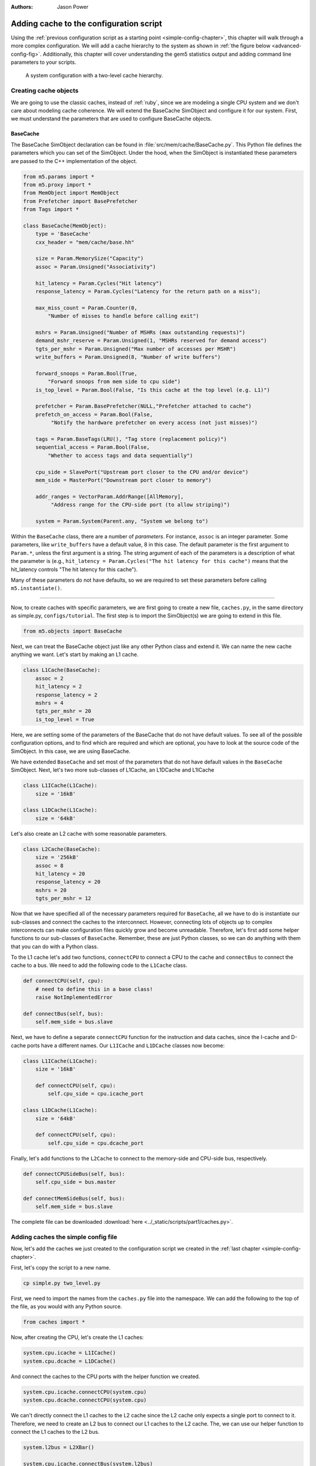 

:authors: Jason Power

.. _cache-config-chapter:

------------------------------------------
Adding cache to the configuration script
------------------------------------------

Using the :ref:`previous configuration script as a starting point <simple-config-chapter>`, this chapter will walk through a more complex configuration.
We will add a cache hierarchy to the system as shown in :ref:`the figure below <advanced-config-fig>`.
Additionally, this chapter will cover understanding the gem5 statistics output and adding command line parameters to your scripts.

.. _advanced-config-fig:

.. figure:: ../_static/figures/advanced_config.png
   :width: 40 %
   :alt: Visual representation of the simple system to simulate

   A system configuration with a two-level cache hierarchy.


Creating cache objects
~~~~~~~~~~~~~~~~~~~~~~

We are going to use the classic caches, instead of :ref:`ruby`, since we are modeling a single CPU system and we don't care about modeling cache coherence.
We will extend the BaseCache SimObject and configure it for our system.
First, we must understand the parameters that are used to configure BaseCache objects.

.. todo::

   We should add links to SimObjects like BaseCache that point to the doxygen on gem5's site.

BaseCache
**********************

The BaseCache SimObject declaration can be found in :file:`src/mem/cache/BaseCache.py`.
This Python file defines the parameters which you can set of the SimObject.
Under the hood, when the SimObject is instantiated these parameters are passed to the C++ implementation of the object.

.. code-block:: python

    from m5.params import *
    from m5.proxy import *
    from MemObject import MemObject
    from Prefetcher import BasePrefetcher
    from Tags import *
    
    class BaseCache(MemObject):
        type = 'BaseCache'
        cxx_header = "mem/cache/base.hh"
    
        size = Param.MemorySize("Capacity")
        assoc = Param.Unsigned("Associativity")
    
        hit_latency = Param.Cycles("Hit latency")
        response_latency = Param.Cycles("Latency for the return path on a miss");
    
        max_miss_count = Param.Counter(0,
            "Number of misses to handle before calling exit")
    
        mshrs = Param.Unsigned("Number of MSHRs (max outstanding requests)")
        demand_mshr_reserve = Param.Unsigned(1, "MSHRs reserved for demand access")
        tgts_per_mshr = Param.Unsigned("Max number of accesses per MSHR")
        write_buffers = Param.Unsigned(8, "Number of write buffers")
    
        forward_snoops = Param.Bool(True,
            "Forward snoops from mem side to cpu side")
        is_top_level = Param.Bool(False, "Is this cache at the top level (e.g. L1)")
    
        prefetcher = Param.BasePrefetcher(NULL,"Prefetcher attached to cache")
        prefetch_on_access = Param.Bool(False,
             "Notify the hardware prefetcher on every access (not just misses)")
    
        tags = Param.BaseTags(LRU(), "Tag store (replacement policy)")
        sequential_access = Param.Bool(False,
            "Whether to access tags and data sequentially")
    
        cpu_side = SlavePort("Upstream port closer to the CPU and/or device")
        mem_side = MasterPort("Downstream port closer to memory")
    
        addr_ranges = VectorParam.AddrRange([AllMemory],
             "Address range for the CPU-side port (to allow striping)")
    
        system = Param.System(Parent.any, "System we belong to")

Within the ``BaseCache`` class, there are a number of *parameters*.
For instance, ``assoc`` is an integer parameter.
Some parameters, like ``write_buffers`` have a default value, 8 in this case.
The default parameter is the first argument to ``Param.*``, unless the first argument is a string.
The string argument of each of the parameters is a description of what the parameter is (e.g., ``hit_latency = Param.Cycles("The hit latency for this cache")`` means that the hit_latency controls "The hit latency for this cache").

Many of these parameters do not have defaults, so we are required to set these parameters before calling ``m5.instantiate()``.

----------------------------------------------

Now, to create caches with specific parameters, we are first going to create a new file, ``caches.py``, in the same directory as simple.py, ``configs/tutorial``.
The first step is to import the SimObject(s) we are going to extend in this file.

.. code-block:: python

    from m5.objects import BaseCache

Next, we can treat the BaseCache object just like any other Python class and extend it.
We can name the new cache anything we want.
Let's start by making an L1 cache.

.. code-block:: python

    class L1Cache(BaseCache):
        assoc = 2
        hit_latency = 2
        response_latency = 2
        mshrs = 4
        tgts_per_mshr = 20
        is_top_level = True

Here, we are setting some of the parameters of the BaseCache that do not have default values.
To see all of the possible configuration options, and to find which are required and which are optional, you have to look at the source code of the SimObject.
In this case, we are using BaseCache.

We have extended ``BaseCache`` and set most of the parameters that do not have default values in the ``BaseCache`` SimObject.
Next, let's two more sub-classes of L1Cache, an L1DCache and L1ICache

.. code-block:: python

    class L1ICache(L1Cache):
        size = '16kB'

    class L1DCache(L1Cache):
        size = '64kB'

Let's also create an L2 cache with some reasonable parameters.

.. code-block:: python

    class L2Cache(BaseCache):
        size = '256kB'
        assoc = 8
        hit_latency = 20
        response_latency = 20
        mshrs = 20
        tgts_per_mshr = 12


Now that we have specified all of the necessary parameters required for ``BaseCache``, all we have to do is instantiate our sub-classes and connect the caches to the interconnect.
However, connecting lots of objects up to complex interconnects can make configuration files quickly grow and become unreadable.
Therefore, let's first add some helper functions to our sub-classes of ``BaseCache``.
Remember, these are just Python classes, so we can do anything with them that you can do with a Python class.

To the L1 cache let's add two functions, ``connectCPU`` to connect a CPU to the cache and ``connectBus`` to connect the cache to a bus.
We need to add the following code to the ``L1Cache`` class.

.. code-block:: python

    def connectCPU(self, cpu):
        # need to define this in a base class!
        raise NotImplementedError

    def connectBus(self, bus):
        self.mem_side = bus.slave

Next, we have to define a separate ``connectCPU`` function for the instruction and data caches, since the I-cache and D-cache ports have a different names.
Our ``L1ICache`` and ``L1DCache`` classes now become:

.. code-block:: python

    class L1ICache(L1Cache):
        size = '16kB'

        def connectCPU(self, cpu):
            self.cpu_side = cpu.icache_port

    class L1DCache(L1Cache):
        size = '64kB'

        def connectCPU(self, cpu):
            self.cpu_side = cpu.dcache_port

Finally, let's add functions to the ``L2Cache`` to connect to the memory-side and CPU-side bus, respectively.

.. code-block:: python

    def connectCPUSideBus(self, bus):
        self.cpu_side = bus.master

    def connectMemSideBus(self, bus):
        self.mem_side = bus.slave

The complete file can be downloaded :download:`here <../_static/scripts/part1/caches.py>`.



Adding caches the simple config file
~~~~~~~~~~~~~~~~~~~~~~~~~~~~~~~~~~~~

Now, let's add the caches we just created to the configuration script we created in the :ref:`last chapter <simple-config-chapter>`.

First, let's copy the script to a new name.

.. code-block:: sh

    cp simple.py two_level.py

First, we need to import the names from the ``caches.py`` file into the namespace.
We can add the following to the top of the file, as you would with any Python source.

.. code-block:: python

    from caches import *

Now, after creating the CPU, let's create the L1 caches:

.. code-block:: python

    system.cpu.icache = L1ICache()
    system.cpu.dcache = L1DCache()

And connect the caches to the CPU ports with the helper function we created.

.. code-block:: python

    system.cpu.icache.connectCPU(system.cpu)
    system.cpu.dcache.connectCPU(system.cpu)

We can't directly connect the L1 caches to the L2 cache since the L2 cache only expects a single port to connect to it.
Therefore, we need to create an L2 bus to connect our L1 caches to the L2 cache.
The, we can use our helper function to connect the L1 caches to the L2 bus.

.. code-block:: python

    system.l2bus = L2XBar()

    system.cpu.icache.connectBus(system.l2bus)
    system.cpu.dcache.connectBus(system.l2bus)

Next, we can create out L2 cache and connect it to the L2 bus and the memory bus.

.. code-block:: python

    system.l2cache = L2Cache()
    system.l2cache.connectCPUSideBus(system.l2bus)

    system.l2cache.connectMemSideBus(system.membus)

Everything else in the file stays the same!
Now we have a complete configuration with a two-level cache hierarchy.
If you run the current file, ``hello`` should now finish in 56742000 ticks.
The full script can be found :download:`here <../_static/scripts/part1/two_level.py>`.

Adding parameters to your script
~~~~~~~~~~~~~~~~~~~~~~~~~~~~~~~~

When performing experiments with gem5, you don't want to edit your configuration script every time you want to test the system with different parameters.
To get around this, you can add command-line parameters to your gem5 configuration script.
Again, because the configuration script is just Python, you can use the Python libraries that support argument parsing.
Although :py:mod:`optparse` is officially deprecated, the configuration scripts that ship with gem5 use it instead of py:mod:`argparse` since gem5's minimum Python version is 2.5.
To get started using :py:mod:`optparse`, you can consult the online Python documentation.

To add options to our two-level cache configuration, after importing our caches, let's add some options.

.. code-block:: python

    from optparse import OptionParser

    parser = OptionParser()
    parser.add_option('--l1i_size', help="L1 instruction cache size")
    parser.add_option('--l1d_size', help="L1 data cache size")
    parser.add_option('--l2_size', help="Unified L2 cache size")

    (options, args) = parser.parse_args()

Now, you can run ``build/X86/gem5.opt configs/tutorial/two_level_opts.py --help`` which will display the options you just added.

Next, we need to pass these options onto the caches that we create in the configuration script.
To do this, we'll simple change pass the options into the caches as a parameter to their constructor and add an appropriate constructor, next.

.. code-block:: python

    system.cpu.icache = L1ICache(options)
    system.cpu.dcache = L1DCache(options)
    ...
    system.l2cache = L2Cache(options)

In caches.py, we need to add constructors (``__init__`` functions in Python) to each of our classes.
Starting with our base L1 cache, we'll just add an empty constructor since we don't have any parameters which apply to the base L1 cache.
However, we can't forget to call the super class's constructor in this case.
If the call to the super class constructor is skipped, gem5's SimObject attribute finding function will fail and the result will be "``RuntimeError: maximum recursion depth exceeded``" when you try to instantiate the cache object.
So, in ``L1Cache`` we need to add the following after the static class members.

.. code-block:: python

    def __init__(self, options=None):
        super(L1Cache, self).__init__()
        pass

Next, in the ``L1ICache``, we need to use the option that we created (``l1i_size``) to set the size.
In the following code, there is guards for if ``options`` is not passed to the ``L1ICache`` constructor and if no option was specified on the command line.
In these cases, we'll just use the default we've already specified for the size.

.. code-block:: python

    def __init__(self, options=None):
        super(L1ICache, self).__init__(options)
        if not options or not options.l1i_size:
            return
        self.size = options.l1i_size

We can use the same code for the ``L1DCache``:

.. code-block:: python

    def __init__(self, options=None):
        super(L1DCache, self).__init__(options)
        if not options or not options.l1d_size:
            return
        self.size = options.l1d_size

And the unified ``L2Cache``:

.. code-block:: python

    def __init__(self, options=None):
        super(L2Cache, self).__init__(options)
        if not options or not options.l2_size:
            return
        self.size = options.l2_size

With these changes, you can now pass the cache sizes into your script from the command line like below.

.. code-block:: sh

    build/X86/gem5.opt configs/tutorial/two_level_opts.py --l2_size='1MB' --l1d_size='128kB'

::

    gem5 Simulator System.  http://gem5.org
    gem5 is copyrighted software; use the --copyright option for details.
    
    gem5 compiled Sep  6 2015 14:17:02
    gem5 started Sep  6 2015 15:06:51
    gem5 executing on galapagos-09.cs.wisc.edu
    command line: build/X86/gem5.opt ../tutorial/_static/scripts/part1/two_level_opts.py --l2_size=1MB --l1d_size=128kB
    
    Global frequency set at 1000000000000 ticks per second
    warn: DRAM device capacity (8192 Mbytes) does not match the address range assigned (512 Mbytes)
    0: system.remote_gdb.listener: listening for remote gdb #0 on port 7000
    Beginning simulation!
    info: Entering event queue @ 0.  Starting simulation...
    Hello world!
    Exiting @ tick 56742000 because target called exit()

The updated configuration script can be downloaded :download:`here <../_static/scripts/part1/two_level_opts.py>` and the updated cache file can be downloaded :download:`here <../_static/scripts/part1/caches_opts.py>`.












